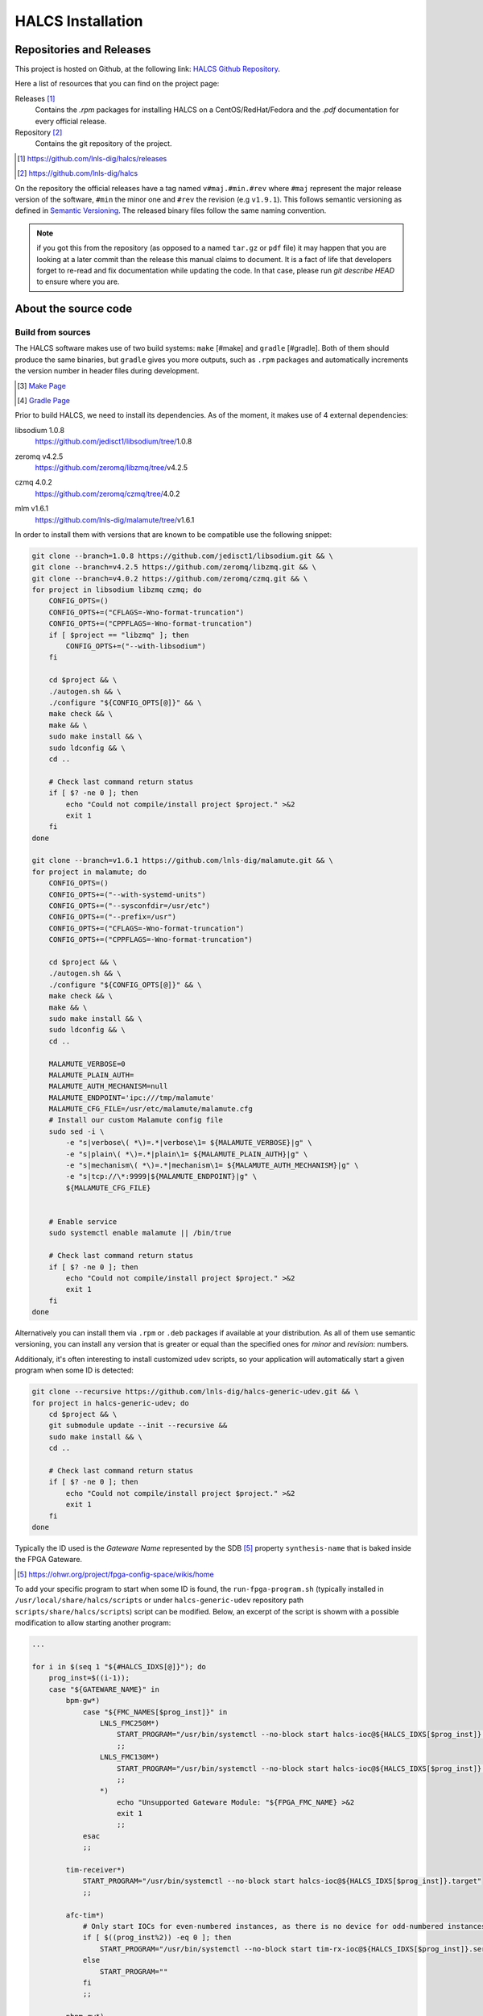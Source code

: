 HALCS Installation
==================

Repositories and Releases
-------------------------

This project is hosted on Github, at the following link:
`HALCS Github Repository`_.

Here a list of resources that you can find on the project page:

Releases [#releases]_
    Contains the `.rpm` packages for installing HALCS on a CentOS/RedHat/Fedora
    and the `.pdf` documentation for every official release.

Repository [#repository]_
    Contains the git repository of the project.

.. [#releases] |HALCS Github Releases|_
.. [#repository] |HALCS Github Repository|_

.. _`HALCS Github Releases`: https://github.com/lnls-dig/halcs/releases
.. _`HALCS Github Repository`: https://github.com/lnls-dig/halcs
.. |HALCS Github Releases| replace:: https://github.com/lnls-dig/halcs/releases
.. |HALCS Github Repository| replace:: https://github.com/lnls-dig/halcs

On the repository the official releases have a tag named ``v#maj.#min.#rev``
where ``#maj`` represent the major release version of the software, ``#min``
the minor one and ``#rev`` the revision (e.g ``v1.9.1``). This follows semantic
versioning as defined in `Semantic Versioning`_. The released binary files
follow the same naming convention.

.. _`Semantic Versioning`: https://semver.org

.. Note:: if you got this from the repository (as opposed to a named ``tar.gz``
          or ``pdf`` file) it may happen that you are looking at a later commit
          than the release this manual claims to document. It is a fact of life
          that developers forget to re-read and fix documentation while updating
          the code. In that case, please run `git describe HEAD` to ensure where
          you are.

About the source code
---------------------

Build from sources
''''''''''''''''''

The HALCS software makes use of two build systems: ``make`` [#make]
and ``gradle`` [#gradle]. Both of them should produce the same binaries, but
``gradle`` gives you more outputs, such as ``.rpm`` packages and automatically
increments the version number in header files during development.

.. [#make] `Make Page`_
.. [#gradle] `Gradle Page`_

.. _`Make Page`: https://www.gnu.org/software/make
.. _`Gradle Page`: https://gradle.org

Prior to build HALCS, we need to install its dependencies. As of the moment,
it makes use of 4 external dependencies:

libsodium |libsodium-version|
    | |Libsodium Repository|_
zeromq |libzmq-version|
    | |Libzmq Repository|_
czmq |libczmq-version|
    | |Libczmq Repository|_
mlm |malamute-version|
    | |Malamute Repository|_

.. |libsodium-version| replace:: 1.0.8
.. |libzmq-version| replace:: v4.2.5
.. |libczmq-version| replace:: 4.0.2
.. |malamute-version| replace:: v1.6.1

.. _`Libsodium Repository`: https://github.com/jedisct1/libsodium/tree/1.0.8
.. _`Libzmq Repository`: https://github.com/zeromq/libzmq/tree/v4.2.5
.. _`Libczmq Repository`: https://github.com/zeromq/czmq/tree/v4.0.21.0.8
.. _`Malamute Repository`: https://github.com/lnls-dig/malamute/tree/v1.6.1

.. |Libsodium Repository| replace:: https://github.com/jedisct1/libsodium/tree/|libsodium-version|
.. |Libzmq Repository| replace:: https://github.com/zeromq/libzmq/tree/|libzmq-version|
.. |Libczmq Repository| replace:: https://github.com/zeromq/czmq/tree/|libczmq-version|
.. |Malamute Repository| replace:: https://github.com/lnls-dig/malamute/tree/|malamute-version|

In order to install them with versions that are known to be compatible use the
following snippet:

.. code-block:: bash

    git clone --branch=1.0.8 https://github.com/jedisct1/libsodium.git && \
    git clone --branch=v4.2.5 https://github.com/zeromq/libzmq.git && \
    git clone --branch=v4.0.2 https://github.com/zeromq/czmq.git && \
    for project in libsodium libzmq czmq; do
        CONFIG_OPTS=()
        CONFIG_OPTS+=("CFLAGS=-Wno-format-truncation")
        CONFIG_OPTS+=("CPPFLAGS=-Wno-format-truncation")
        if [ $project == "libzmq" ]; then
            CONFIG_OPTS+=("--with-libsodium")
        fi

        cd $project && \
        ./autogen.sh && \
        ./configure "${CONFIG_OPTS[@]}" && \
        make check && \
        make && \
        sudo make install && \
        sudo ldconfig && \
        cd ..

        # Check last command return status
        if [ $? -ne 0 ]; then
            echo "Could not compile/install project $project." >&2
            exit 1
        fi
    done

    git clone --branch=v1.6.1 https://github.com/lnls-dig/malamute.git && \
    for project in malamute; do
        CONFIG_OPTS=()
        CONFIG_OPTS+=("--with-systemd-units")
        CONFIG_OPTS+=("--sysconfdir=/usr/etc")
        CONFIG_OPTS+=("--prefix=/usr")
        CONFIG_OPTS+=("CFLAGS=-Wno-format-truncation")
        CONFIG_OPTS+=("CPPFLAGS=-Wno-format-truncation")

        cd $project && \
        ./autogen.sh && \
        ./configure "${CONFIG_OPTS[@]}" && \
        make check && \
        make && \
        sudo make install && \
        sudo ldconfig && \
        cd ..

        MALAMUTE_VERBOSE=0
        MALAMUTE_PLAIN_AUTH=
        MALAMUTE_AUTH_MECHANISM=null
        MALAMUTE_ENDPOINT='ipc:///tmp/malamute'
        MALAMUTE_CFG_FILE=/usr/etc/malamute/malamute.cfg
        # Install our custom Malamute config file
        sudo sed -i \
            -e "s|verbose\( *\)=.*|verbose\1= ${MALAMUTE_VERBOSE}|g" \
            -e "s|plain\( *\)=.*|plain\1= ${MALAMUTE_PLAIN_AUTH}|g" \
            -e "s|mechanism\( *\)=.*|mechanism\1= ${MALAMUTE_AUTH_MECHANISM}|g" \
            -e "s|tcp://\*:9999|${MALAMUTE_ENDPOINT}|g" \
            ${MALAMUTE_CFG_FILE}


        # Enable service
        sudo systemctl enable malamute || /bin/true

        # Check last command return status
        if [ $? -ne 0 ]; then
            echo "Could not compile/install project $project." >&2
            exit 1
        fi
    done

Alternatively you can install them via ``.rpm`` or ``.deb`` packages if available
at your distribution. As all of them use semantic versioning, you can install any
version that is greater or equal than the specified ones for *minor* and *revision*:
numbers.

Additionaly, it's often interesting to install customized udev scripts, so
your application will automatically start a given program when some ID is
detected:

.. code-block:: bash

    git clone --recursive https://github.com/lnls-dig/halcs-generic-udev.git && \
    for project in halcs-generic-udev; do
        cd $project && \
        git submodule update --init --recursive &&
        sudo make install && \
        cd ..

        # Check last command return status
        if [ $? -ne 0 ]; then
            echo "Could not compile/install project $project." >&2
            exit 1
        fi
    done

Typically the ID used is the *Gateware Name* represented by the SDB [#sdb]_ property
``synthesis-name`` that is baked inside the FPGA Gateware.

.. [#sdb] |SDB Wiki|_

.. _`SDB Wiki`: https://ohwr.org/project/fpga-config-space/wikis/home
.. |SDB Wiki| replace:: https://ohwr.org/project/fpga-config-space/wikis/home

To add your specific program to start when some ID is found, the ``run-fpga-program.sh``
(typically installed in ``/usr/local/share/halcs/scripts`` or under
``halcs-generic-udev`` repository path ``scripts/share/halcs/scripts``) script
can be modified. Below, an excerpt of the script is showm with a possible
modification to allow starting another program:

.. code-block:: bash

    ...

    for i in $(seq 1 "${#HALCS_IDXS[@]}"); do
        prog_inst=$((i-1));
        case "${GATEWARE_NAME}" in
            bpm-gw*)
                case "${FMC_NAMES[$prog_inst]}" in
                    LNLS_FMC250M*)
                        START_PROGRAM="/usr/bin/systemctl --no-block start halcs-ioc@${HALCS_IDXS[$prog_inst]}.target"
                        ;;
                    LNLS_FMC130M*)
                        START_PROGRAM="/usr/bin/systemctl --no-block start halcs-ioc@${HALCS_IDXS[$prog_inst]}.target"
                        ;;
                    *)
                        echo "Unsupported Gateware Module: "${FPGA_FMC_NAME} >&2
                        exit 1
                        ;;
                esac
                ;;

            tim-receiver*)
                START_PROGRAM="/usr/bin/systemctl --no-block start halcs-ioc@${HALCS_IDXS[$prog_inst]}.target"
                ;;

            afc-tim*)
                # Only start IOCs for even-numbered instances, as there is no device for odd-numbered instances
                if [ $((prog_inst%2)) -eq 0 ]; then
                    START_PROGRAM="/usr/bin/systemctl --no-block start tim-rx-ioc@${HALCS_IDXS[$prog_inst]}.service"
                else
                    START_PROGRAM=""
                fi
                ;;

            pbpm-gw*)
                START_PROGRAM="/usr/bin/systemctl --no-block start halcs-ioc@${HALCS_IDXS[$prog_inst]}.target"
                ;;

            <ADD YOU GATEWARE NAME HERE>*)
                START_PROGRAM="<ADD YOUR START PROGRAM HERE>"
                ;;

            *)
                echo "Invalid Gateware: "${GATEWARE_NAME} >&2
                exit 2
                ;;
        esac

        eval ${START_PROGRAM}
    done

    ...


Here is the procedure to build the binary images from the source using ``make``:

1. Install ``make`` and ``gcc``:

.. code-block:: bash

    sudo apt-get install make gcc

for Debian-based systems.

.. code-block:: bash

    sudo yum install make gcc-c++

for Fedora-based systems.

2. Get the source code:

.. code-block:: bash

    git clone --recursive https://github.com/lnls-dig/halcs

3. Go to the source code directory:

.. code-block:: bash

    cd halcs

4. Build and install the code:

.. code-block:: bash

    make && sudo make install

Alternatively you can use a script called ``./compile.sh`` that gives you
more flexibility in terms of compilation-time configurability. You should only
use this method if the defaults are not sufficient for you use case:

1. Install ``make`` and ``gcc``:

.. code-block:: bash

    sudo apt-get install make gcc

for Debian-based systems.

.. code-block:: bash

    sudo yum install make gcc-c++

for Fedora-based systems.

2. Get the source code:

.. code-block:: bash

   git clone --recursive https://github.com/lnls-dig/halcs

3. Go to the source code directory:

.. code-block:: bash

    cd halcs

4. Build and install the code:

.. code-block:: bash

    ./compile.sh -b afcv3_1 -a halcsd -e yes -l yes -d yes

Yet another way to build the source code is to use ``gradle``:

1. Install ``make``, ``gcc`` and ``java``:

.. code-block:: bash

    sudo apt-get install openjdk-8-jdk openjdk-8-jre gcc

for Debian-based systems.

.. code-block:: bash

   sudo yum install java-1.8.0-openjdk java-1.8.0-openjre gcc-c++

for Fedora-based systems.

2. Get the source code:

.. code-block:: bash

    git clone --recursive https://github.com/lnls-dig/halcs

3. Go to the source code directory:

.. code-block:: bash

    cd halcs

4. Build and install the code:

.. code-block:: bash

   ./gradle_compile.sh -b afcv3_1 -a halcsd -e yes -f yes

If you already have the software installed and wish to remote update to the
latest release you can run the following snippet. Be advised that this is just
an example and assumes specific paths and running applications:

.. code-block:: bash

  NODES=()
  NODES+=("<type the computer IP that you wish to update>")

  for crate in "${NODES[@]}"; do
    SSHPASS=root sshpass -e ssh -o StrictHostKeyChecking=no \
    root@${crate} bash -c "\
      set -x && \
      cd /root/postinstall/apps/bpm-app/halcs && \
      git fetch --all && \
      git checkout -b stable-\$(date +%Y%m%d-%H%M%S) && \
      git checkout master && \
      git reset --hard origin/master && \
      cp /usr/local/etc/halcs/halcs.cfg /home/lnls-bpm/halcs.cfg.temp && \
      systemctl stop \
        halcs@{7,8,9,10,11,12,13,14,15,16,17,18,19,20,21,22,23,24}.target && \
      cd /root/postinstall/apps/bpm-app/halcs && \
      ./gradle_uninstall.sh && \
      ./gradle_compile.sh -a halcsd -b afcv3_1 -e yes && \
      mv /home/lnls-bpm/halcs.cfg.temp /usr/local/etc/halcs/halcs.cfg && \
      systemctl daemon-reload && \
      cd /root/postinstall/apps/bpm-app/halcs-generic-udev && \
      make install &&  \
      systemctl start \
        halcs-ioc@{7,8,9,10,11,12,13,14,15,16,17,18,19,20,21,22,23,24}.target" &
  done

Source Code Organization
''''''''''''''''''''''''

To be written

Dependencies
''''''''''''

HALCS depends on the following libraries:

libsodium
    | Repository: |Libsodium Repository|_
    | Version: |libsodium-version|
zeromq
    | Repository: |Libzmq Repository|_
    | Version: |libzmq-version|
czmq
    | Repository: |Libczmq Repository|_
    | Version: |libczmq-version|
mlm
    | Repository: |Malamute Repository|_
    | Version: |malamute-version|
